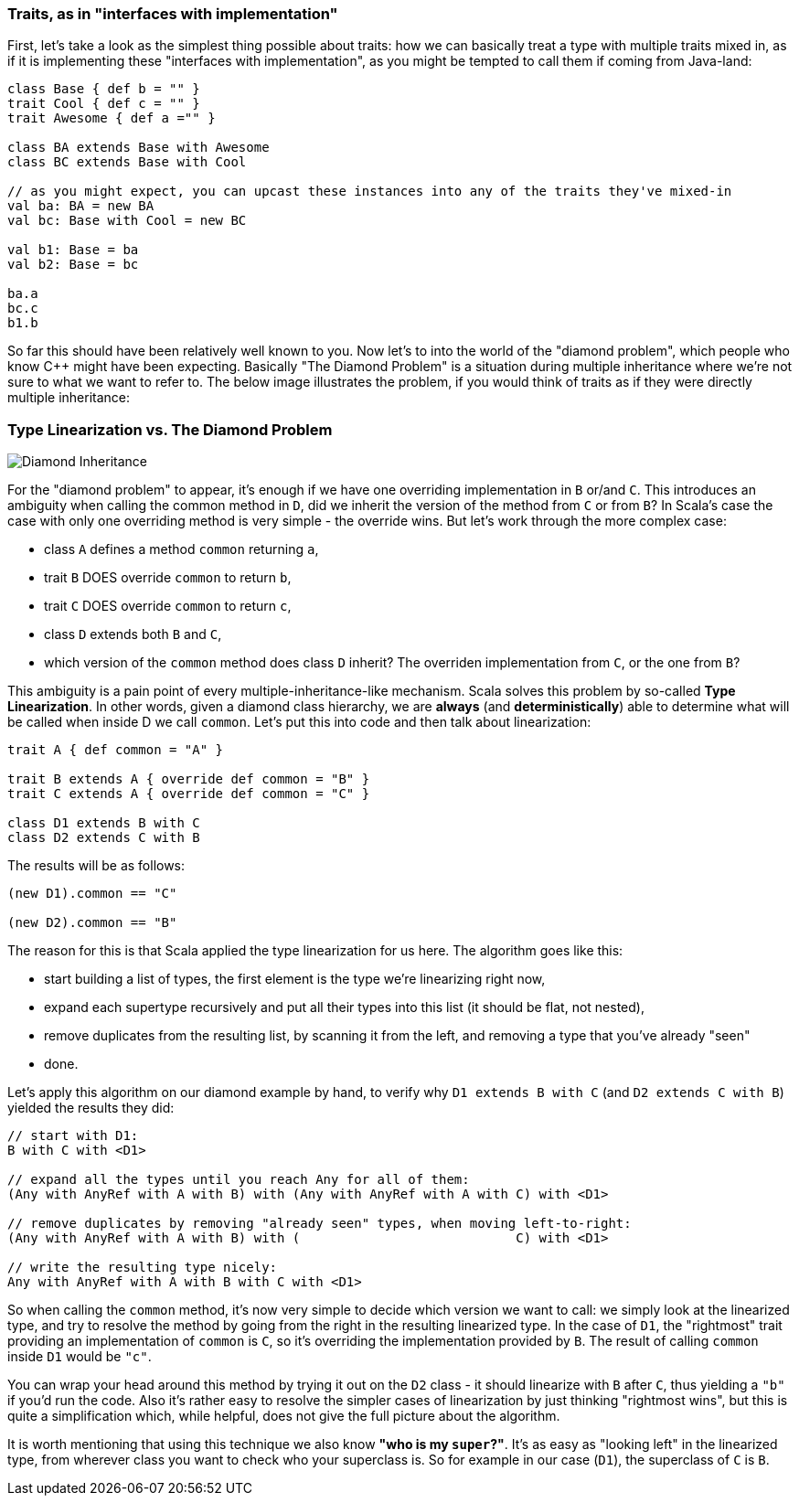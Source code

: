 === Traits, as in "interfaces with implementation"

First, let's take a look as the simplest thing possible about traits:
how we can basically treat a type with multiple traits mixed in, as if it is implementing these "interfaces with implementation",
as you might be tempted to call them if coming from Java-land:

```scala
class Base { def b = "" }
trait Cool { def c = "" }
trait Awesome { def a ="" }

class BA extends Base with Awesome
class BC extends Base with Cool

// as you might expect, you can upcast these instances into any of the traits they've mixed-in
val ba: BA = new BA
val bc: Base with Cool = new BC

val b1: Base = ba
val b2: Base = bc

ba.a
bc.c
b1.b
```

So far this should have been relatively well known to you. Now let's to into the world of the "diamond problem",
which people who know C++ might have been expecting. Basically "The Diamond Problem" is a situation during multiple inheritance
where we're not sure to what we want to refer to. The below image illustrates the problem, if you would think of traits as if they were
directly multiple inheritance:

=== Type Linearization vs. The Diamond Problem

image::assets/img/220px-Diamond_inheritance.svg.png[Diamond Inheritance, align="center"]

For the "diamond problem" to appear, it's enough if we have one overriding implementation in `B` or/and `C`. This introduces an ambiguity when calling the common method in `D`, did we inherit the version of the method from `C` or from `B`? In Scala's case the case with only one overriding method is very simple - the override wins. But let's work through the more complex case:

* class `A` defines a method `common` returning `a`,
* trait `B` DOES override `common` to return `b`,
* trait `C` DOES override `common` to return `c`,
* class `D` extends both `B` and `C`,
* which version of the `common` method does class `D` inherit? The overriden implementation from `C`, or the one from `B`?

This ambiguity is a pain point of every multiple-inheritance-like mechanism. Scala solves this problem by so-called **Type Linearization**.
In other words, given a diamond class hierarchy, we are **always** (and **deterministically**) able to determine what will be called when inside D we call `common`.
Let's put this into code and then talk about linearization:

```scala
trait A { def common = "A" }

trait B extends A { override def common = "B" }
trait C extends A { override def common = "C" }

class D1 extends B with C
class D2 extends C with B
```

The results will be as follows:

```scala
(new D1).common == "C"

(new D2).common == "B"
```

The reason for this is that Scala applied the type linearization for us here. The algorithm goes like this:

* start building a list of types, the first element is the type we're linearizing right now,
* expand each supertype recursively and put all their types into this list (it should be flat, not nested),
* remove duplicates from the resulting list, by scanning it from the left, and removing a type that you've already "seen"
* done.

Let's apply this algorithm on our diamond example by hand, to verify why `D1 extends B with C` (and `D2 extends C with B`) yielded the results they did:


```scala
// start with D1:
B with C with <D1>

// expand all the types until you reach Any for all of them:
(Any with AnyRef with A with B) with (Any with AnyRef with A with C) with <D1>

// remove duplicates by removing "already seen" types, when moving left-to-right:
(Any with AnyRef with A with B) with (                            C) with <D1>

// write the resulting type nicely:
Any with AnyRef with A with B with C with <D1>
```

So when calling the `common` method, it's now very simple to decide which version we want to call: we simply look at the linearized type,
and try to resolve the method by going from the right in the resulting linearized type. In the case of `D1`, the "rightmost" trait providing an implementation of `common` is `C`, so it's overriding the implementation provided by `B`. The result of calling `common` inside `D1` would be `"c"`.

You can wrap your head around this method by trying it out on the `D2` class - it should linearize with `B` after `C`, thus yielding a `"b"` if you'd run the code.
Also it's rather easy to resolve the simpler cases of linearization by just thinking "rightmost wins", but this is quite a simplification which, while helpful, does not give the full picture about the algorithm.

It is worth mentioning that using this technique we also know *"who is my `super`?"*. It's as easy as "looking left" in the linearized type, from wherever class you want to check who your superclass is. So for example in our case (`D1`), the superclass of `C` is `B`.


